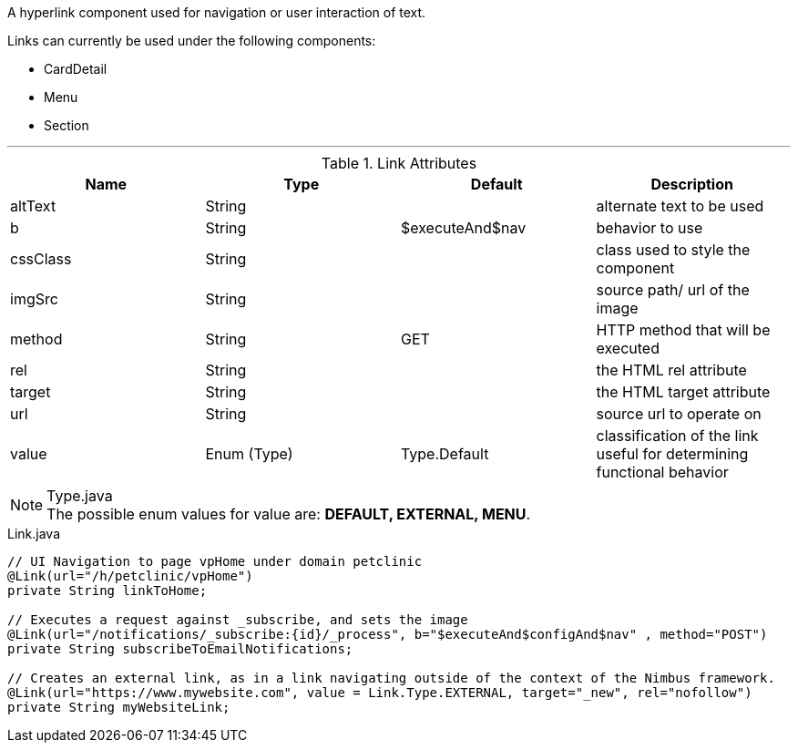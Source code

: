 [cols="4,^3,^3,10",options="header"]

A hyperlink component used for navigation or user interaction of text.

Links can currently be used under the following components:

* CardDetail
* Menu
* Section

'''

.Link Attributes
|=========================================================
| Name					| Type 			| Default 				| Description

| altText 				| String 		|  						| alternate text to be used
| b 					| String 		| $executeAnd$nav		| behavior to use
| cssClass				| String 		|  						| class used to style the component
| imgSrc 				| String 		|  						| source path/ url of the image
| method 				| String 		| GET 					| HTTP method that will be executed
| rel					| String		|						| the HTML rel attribute
| target				| String		|						| the HTML target attribute
| url 					| String 		| 		 				| source url to operate on
| value 				| Enum (Type)	| Type.Default			| classification of the link useful for determining functional behavior

|=========================================================

.Type.java
NOTE: The possible enum values for value are: *DEFAULT, EXTERNAL, MENU*.


[source,java,indent=0]
[subs="verbatim,attributes"]
.Link.java
----
// UI Navigation to page vpHome under domain petclinic
@Link(url="/h/petclinic/vpHome")
private String linkToHome;

// Executes a request against _subscribe, and sets the image
@Link(url="/notifications/_subscribe:{id}/_process", b="$executeAnd$configAnd$nav" , method="POST")
private String subscribeToEmailNotifications;

// Creates an external link, as in a link navigating outside of the context of the Nimbus framework.
@Link(url="https://www.mywebsite.com", value = Link.Type.EXTERNAL, target="_new", rel="nofollow")
private String myWebsiteLink;
----
